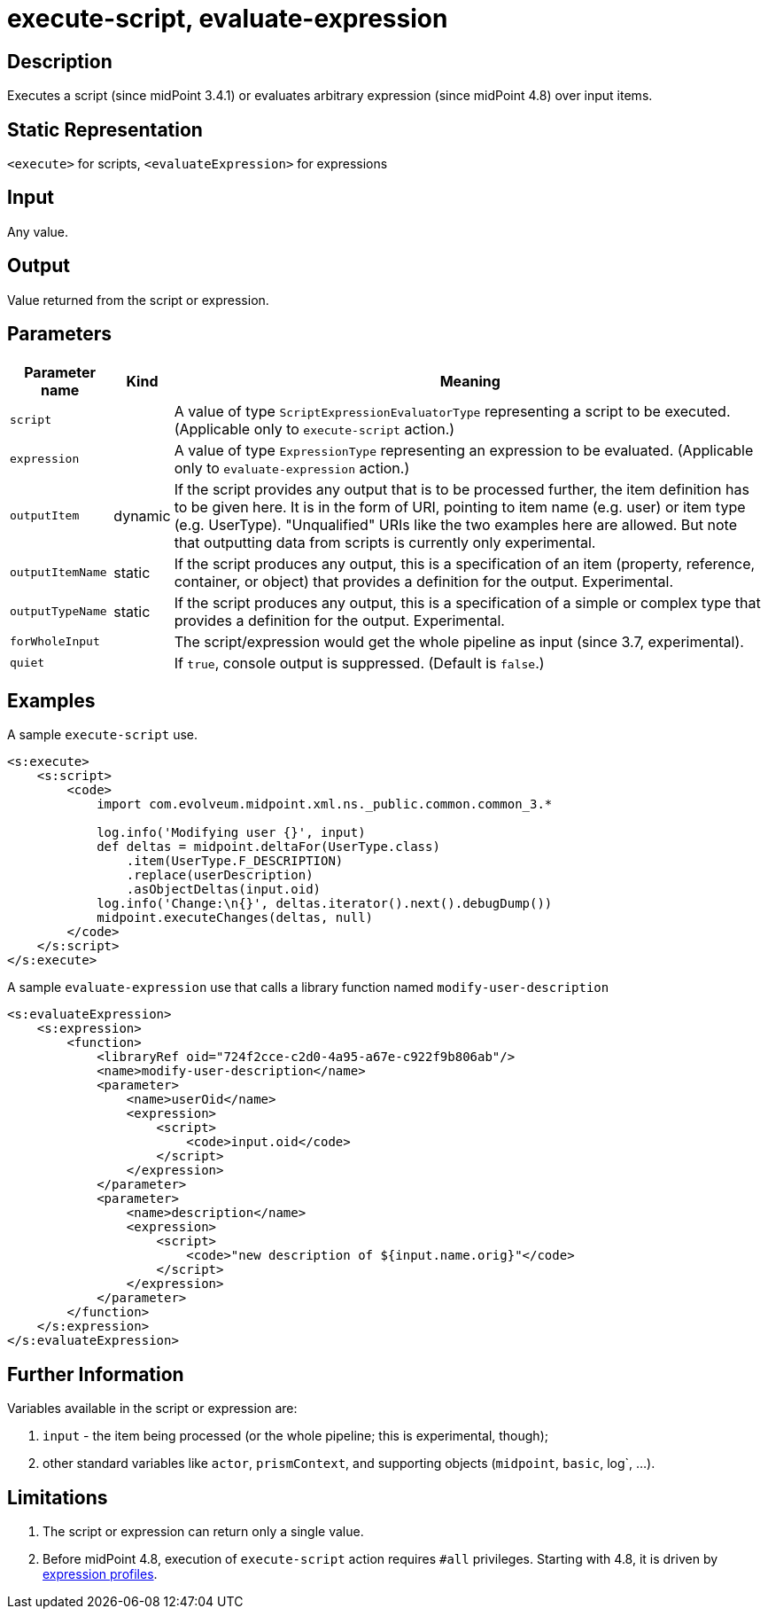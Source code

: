 = execute-script, evaluate-expression

== Description

Executes a script (since midPoint 3.4.1) or evaluates arbitrary expression (since midPoint 4.8) over input items.

== Static Representation

`<execute>` for scripts, `<evaluateExpression>` for expressions

== Input

Any value.

== Output

Value returned from the script or expression.

== Parameters

[%autowidth]
|===
| Parameter name | Kind | Meaning

| `script`
|
| A value of type `ScriptExpressionEvaluatorType` representing a script to be executed.
(Applicable only to `execute-script` action.)

| `expression`
|
| A value of type `ExpressionType` representing an expression to be evaluated.
(Applicable only to `evaluate-expression` action.)

| `outputItem`
| dynamic
| If the script provides any output that is to be processed further, the item definition has to be given here.
It is in the form of URI, pointing to item name (e.g. user) or item type (e.g. UserType).
"Unqualified" URIs like the two examples here are allowed.
But note that outputting data from scripts is currently only experimental.

| `outputItemName`
| static
| If the script produces any output, this is a specification of an item (property, reference, container, or object) that provides a definition for the output.
Experimental.

| `outputTypeName`
| static
| If the script produces any output, this is a specification of a simple or complex type that provides a definition for the output.
Experimental.

| `forWholeInput`
|
| The script/expression would get the whole pipeline as input (since 3.7, experimental).

| `quiet`
|
| If `true`, console output is suppressed.
(Default is `false`.)

|===

== Examples

.A sample `execute-script` use.
[source,xml]
----
<s:execute>
    <s:script>
        <code>
            import com.evolveum.midpoint.xml.ns._public.common.common_3.*

            log.info('Modifying user {}', input)
            def deltas = midpoint.deltaFor(UserType.class)
                .item(UserType.F_DESCRIPTION)
                .replace(userDescription)
                .asObjectDeltas(input.oid)
            log.info('Change:\n{}', deltas.iterator().next().debugDump())
            midpoint.executeChanges(deltas, null)
        </code>
    </s:script>
</s:execute>
----

.A sample `evaluate-expression` use that calls a library function named `modify-user-description`
[source,xml]
----
<s:evaluateExpression>
    <s:expression>
        <function>
            <libraryRef oid="724f2cce-c2d0-4a95-a67e-c922f9b806ab"/>
            <name>modify-user-description</name>
            <parameter>
                <name>userOid</name>
                <expression>
                    <script>
                        <code>input.oid</code>
                    </script>
                </expression>
            </parameter>
            <parameter>
                <name>description</name>
                <expression>
                    <script>
                        <code>"new description of ${input.name.orig}"</code>
                    </script>
                </expression>
            </parameter>
        </function>
    </s:expression>
</s:evaluateExpression>
----

== Further Information

Variables available in the script or expression are:

. `input` - the item being processed (or the whole pipeline; this is experimental, though);
. other standard variables like `actor`, `prismContext`, and supporting objects (`midpoint`, `basic`, log`, ...).

== Limitations

. The script or expression can return only a single value.
. Before midPoint 4.8, execution of `execute-script` action requires `#all` privileges.
Starting with 4.8, it is driven by xref:/midpoint/reference/expressions/expressions/profiles/[expression profiles].
